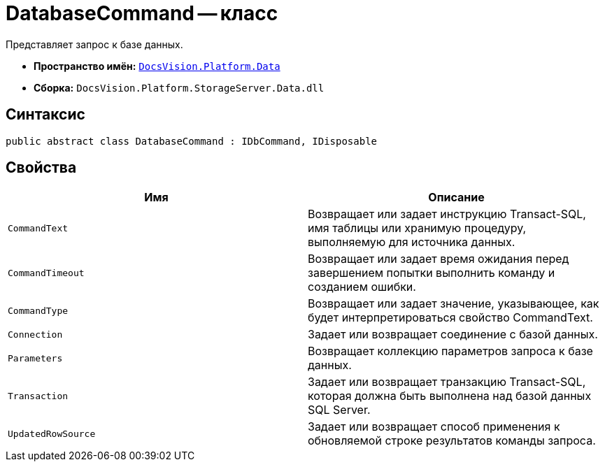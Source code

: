 = DatabaseCommand -- класс

Представляет запрос к базе данных.

* *Пространство имён:* `xref:api/DocsVision/Platform/Data/Data_NS.adoc[DocsVision.Platform.Data]`
* *Сборка:* `DocsVision.Platform.StorageServer.Data.dll`

== Синтаксис

[source,csharp]
----
public abstract class DatabaseCommand : IDbCommand, IDisposable
----

== Свойства

[cols=",",options="header"]
|===
|Имя |Описание
|`CommandText` |Возвращает или задает инструкцию Transact-SQL, имя таблицы или хранимую процедуру, выполняемую для источника данных.
|`CommandTimeout` |Возвращает или задает время ожидания перед завершением попытки выполнить команду и созданием ошибки.
|`CommandType` |Возвращает или задает значение, указывающее, как будет интерпретироваться свойство CommandText.
|`Connection` |Задает или возвращает соединение с базой данных.
|`Parameters` |Возвращает коллекцию параметров запроса к базе данных.
|`Transaction` |Задает или возвращает транзакцию Transact-SQL, которая должна быть выполнена над базой данных SQL Server.
|`UpdatedRowSource` |Задает или возвращает способ применения к обновляемой строке результатов команды запроса.
|===

